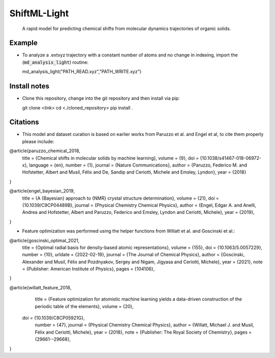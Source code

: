 ==============
ShiftML-Light
==============

  A rapid model for predicting chemical shifts from molecular dynamics trajectories of organic solids.
    

Example
=======

* To analyze a .extxyz trajectory with a constant number of atoms and no change in indexing, import the (:code:`md_analysis_light`) routine::

  md_analysis_light("PATH_READ.xyz","PATH_WRITE.xyz")
  

Install notes
=============

* Clone this repository, change into the git repository and then install via pip::

  git clone <link>
  cd <./cloned_repository>
  pip install . 

Citations
=========

* This model and dataset curation is based on earlier works from Paruzzo et al. and Engel et al, 
  to cite them properly please include::
  
  
@article{paruzzo_chemical_2018,
	title = {Chemical shifts in molecular solids by machine learning},
	volume = {9},
	doi = {10.1038/s41467-018-06972-x},
	language = {en},
	number = {1},
	journal = {Nature Communications},
	author = {Paruzzo, Federico M. and Hofstetter, Albert and Musil, Félix and De, Sandip and Ceriotti, Michele and Emsley, Lyndon},
	year = {2018}
}

@article{engel_bayesian_2019,
	title = {A {Bayesian} approach to {NMR} crystal structure determination},
	volume = {21},
	doi = {10.1039/C9CP04489B},
	journal = {Physical Chemistry Chemical Physics},
	author = {Engel, Edgar A. and Anelli, Andrea and Hofstetter, Albert and Paruzzo, Federico and Emsley, Lyndon and Ceriotti, Michele},
	year = {2019},
}

* Feature optimization was performed using the helper functions from Willatt et al. and Goscinski et al.::


@article{goscinski_optimal_2021,
	title = {Optimal radial basis for density-based atomic representations},
	volume = {155},
	doi = {10.1063/5.0057229},
	number = {10},
	urldate = {2022-02-19},
	journal = {The Journal of Chemical Physics},
	author = {Goscinski, Alexander and Musil, Félix and Pozdnyakov, Sergey and Nigam, Jigyasa and Ceriotti, Michele},
	year = {2021},
	note = {Publisher: American Institute of Physics},
	pages = {104106},
}


@article{willatt_feature_2018,
	title = {Feature optimization for atomistic machine learning yields a data-driven construction of the periodic table of the elements},
	volume = {20},
  doi = {10.1039/C8CP05921G},
	number = {47},
	journal = {Physical Chemistry Chemical Physics},
	author = {Willatt, Michael J. and Musil, Félix and Ceriotti, Michele},
	year = {2018},
	note = {Publisher: The Royal Society of Chemistry},
	pages = {29661--29668},
}







  
  
